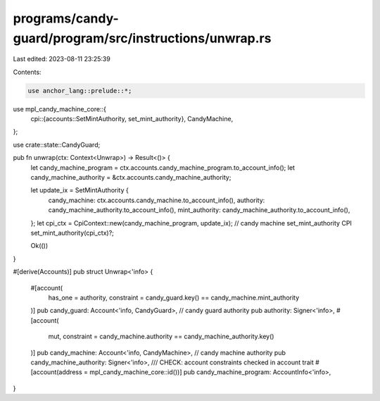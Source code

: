 programs/candy-guard/program/src/instructions/unwrap.rs
=======================================================

Last edited: 2023-08-11 23:25:39

Contents:

.. code-block:: rs

    use anchor_lang::prelude::*;
use mpl_candy_machine_core::{
    cpi::{accounts::SetMintAuthority, set_mint_authority},
    CandyMachine,
};

use crate::state::CandyGuard;

pub fn unwrap(ctx: Context<Unwrap>) -> Result<()> {
    let candy_machine_program = ctx.accounts.candy_machine_program.to_account_info();
    let candy_machine_authority = &ctx.accounts.candy_machine_authority;

    let update_ix = SetMintAuthority {
        candy_machine: ctx.accounts.candy_machine.to_account_info(),
        authority: candy_machine_authority.to_account_info(),
        mint_authority: candy_machine_authority.to_account_info(),
    };
    let cpi_ctx = CpiContext::new(candy_machine_program, update_ix);
    // candy machine set_mint_authority CPI
    set_mint_authority(cpi_ctx)?;

    Ok(())
}

#[derive(Accounts)]
pub struct Unwrap<'info> {
    #[account(
        has_one = authority,
        constraint = candy_guard.key() == candy_machine.mint_authority
    )]
    pub candy_guard: Account<'info, CandyGuard>,
    // candy guard authority
    pub authority: Signer<'info>,
    #[account(
        mut,
        constraint = candy_machine.authority == candy_machine_authority.key()
    )]
    pub candy_machine: Account<'info, CandyMachine>,
    // candy machine authority
    pub candy_machine_authority: Signer<'info>,
    /// CHECK: account constraints checked in account trait
    #[account(address = mpl_candy_machine_core::id())]
    pub candy_machine_program: AccountInfo<'info>,
}


